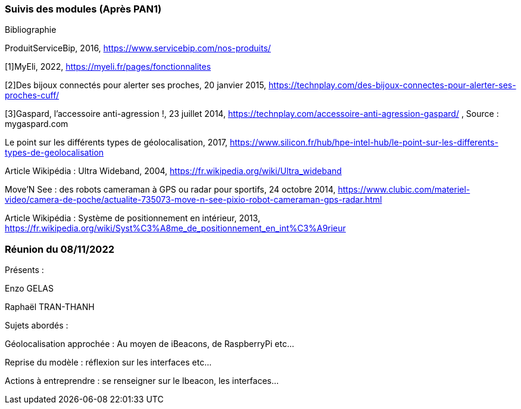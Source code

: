 === Suivis des modules (Après PAN1)
////
Insérez ici votre biblio et vos avancées techniques par module (réunions
experts, pseudo-code d’algorithmes, description détaillée de vos réalisations, etc.).
////

Bibliographie

ProduitServiceBip, 2016, https://www.servicebip.com/nos-produits/ 

[1]MyEli, 2022, https://myeli.fr/pages/fonctionnalites 

[2]Des bijoux connectés pour alerter ses proches, 20 janvier 2015, https://technplay.com/des-bijoux-connectes-pour-alerter-ses-proches-cuff/ 

[3]Gaspard, l’accessoire anti-agression !, 23 juillet 2014, https://technplay.com/accessoire-anti-agression-gaspard/ , Source : mygaspard.com 

Le point sur les différents types de géolocalisation, 2017, https://www.silicon.fr/hub/hpe-intel-hub/le-point-sur-les-differents-types-de-geolocalisation 

Article Wikipédia : Ultra Wideband, 2004, https://fr.wikipedia.org/wiki/Ultra_wideband 

Move’N See : des robots cameraman à GPS ou radar pour sportifs, 24 octobre 2014, https://www.clubic.com/materiel-video/camera-de-poche/actualite-735073-move-n-see-pixio-robot-cameraman-gps-radar.html 

Article Wikipédia : Système de positionnement en intérieur, 2013, https://fr.wikipedia.org/wiki/Syst%C3%A8me_de_positionnement_en_int%C3%A9rieur 

=== Réunion du 08/11/2022

Présents :

Enzo GELAS 

Raphaël TRAN-THANH

Sujets abordés :

Géolocalisation approchée : Au moyen de iBeacons, de RaspberryPi etc...

Reprise du modèle : réflexion sur les interfaces etc... 

Actions à entreprendre : se renseigner sur le Ibeacon, les interfaces...